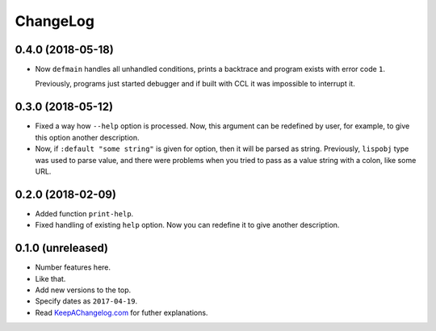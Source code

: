 ===========
 ChangeLog
===========

0.4.0 (2018-05-18)
==================

* Now ``defmain`` handles all unhandled conditions, prints a backtrace
  and program exists with error code ``1``.

  Previously, programs just started debugger and if built with CCL it
  was impossible to interrupt it.

0.3.0 (2018-05-12)
==================

* Fixed a way how ``--help`` option is processed. Now, this argument
  can be redefined by user, for example, to give this option another
  description.
* Now, if ``:default "some string"`` is given for option, then it will
  be parsed as string. Previously, ``lispobj`` type was used to parse
  value, and there were problems when you tried to pass as a value
  string with a colon, like some URL.

0.2.0 (2018-02-09)
==================

* Added function ``print-help``.
* Fixed handling of existing ``help`` option. Now you can redefine it
  to give another description.

0.1.0 (unreleased)
==================

* Number features here.
* Like that.
* Add new versions to the top.
* Specify dates as ``2017-04-19``.
* Read `KeepAChangelog.com <http://keepachangelog.com/>`_ for futher
  explanations.
